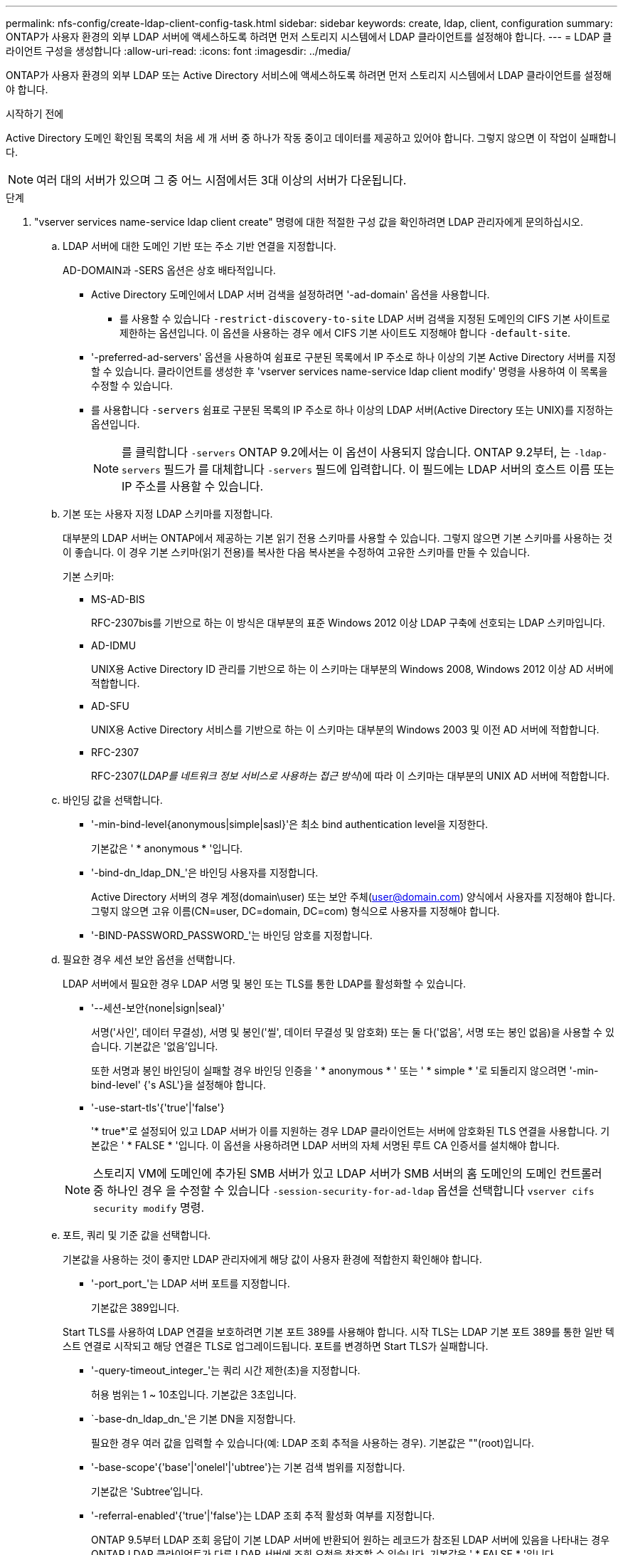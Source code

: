 ---
permalink: nfs-config/create-ldap-client-config-task.html 
sidebar: sidebar 
keywords: create, ldap, client, configuration 
summary: ONTAP가 사용자 환경의 외부 LDAP 서버에 액세스하도록 하려면 먼저 스토리지 시스템에서 LDAP 클라이언트를 설정해야 합니다. 
---
= LDAP 클라이언트 구성을 생성합니다
:allow-uri-read: 
:icons: font
:imagesdir: ../media/


[role="lead"]
ONTAP가 사용자 환경의 외부 LDAP 또는 Active Directory 서비스에 액세스하도록 하려면 먼저 스토리지 시스템에서 LDAP 클라이언트를 설정해야 합니다.

.시작하기 전에
Active Directory 도메인 확인됨 목록의 처음 세 개 서버 중 하나가 작동 중이고 데이터를 제공하고 있어야 합니다. 그렇지 않으면 이 작업이 실패합니다.

[NOTE]
====
여러 대의 서버가 있으며 그 중 어느 시점에서든 3대 이상의 서버가 다운됩니다.

====
.단계
. "vserver services name-service ldap client create" 명령에 대한 적절한 구성 값을 확인하려면 LDAP 관리자에게 문의하십시오.
+
.. LDAP 서버에 대한 도메인 기반 또는 주소 기반 연결을 지정합니다.
+
AD-DOMAIN과 -SERS 옵션은 상호 배타적입니다.

+
*** Active Directory 도메인에서 LDAP 서버 검색을 설정하려면 '-ad-domain' 옵션을 사용합니다.
+
**** 를 사용할 수 있습니다 `-restrict-discovery-to-site` LDAP 서버 검색을 지정된 도메인의 CIFS 기본 사이트로 제한하는 옵션입니다. 이 옵션을 사용하는 경우 에서 CIFS 기본 사이트도 지정해야 합니다 `-default-site`.


*** '-preferred-ad-servers' 옵션을 사용하여 쉼표로 구분된 목록에서 IP 주소로 하나 이상의 기본 Active Directory 서버를 지정할 수 있습니다. 클라이언트를 생성한 후 'vserver services name-service ldap client modify' 명령을 사용하여 이 목록을 수정할 수 있습니다.
*** 를 사용합니다 `-servers` 쉼표로 구분된 목록의 IP 주소로 하나 이상의 LDAP 서버(Active Directory 또는 UNIX)를 지정하는 옵션입니다.
+
[NOTE]
====
를 클릭합니다 `-servers` ONTAP 9.2에서는 이 옵션이 사용되지 않습니다. ONTAP 9.2부터, 는 `-ldap-servers` 필드가 를 대체합니다 `-servers` 필드에 입력합니다. 이 필드에는 LDAP 서버의 호스트 이름 또는 IP 주소를 사용할 수 있습니다.

====


.. 기본 또는 사용자 지정 LDAP 스키마를 지정합니다.
+
대부분의 LDAP 서버는 ONTAP에서 제공하는 기본 읽기 전용 스키마를 사용할 수 있습니다. 그렇지 않으면 기본 스키마를 사용하는 것이 좋습니다. 이 경우 기본 스키마(읽기 전용)를 복사한 다음 복사본을 수정하여 고유한 스키마를 만들 수 있습니다.

+
기본 스키마:

+
*** MS-AD-BIS
+
RFC-2307bis를 기반으로 하는 이 방식은 대부분의 표준 Windows 2012 이상 LDAP 구축에 선호되는 LDAP 스키마입니다.

*** AD-IDMU
+
UNIX용 Active Directory ID 관리를 기반으로 하는 이 스키마는 대부분의 Windows 2008, Windows 2012 이상 AD 서버에 적합합니다.

*** AD-SFU
+
UNIX용 Active Directory 서비스를 기반으로 하는 이 스키마는 대부분의 Windows 2003 및 이전 AD 서버에 적합합니다.

*** RFC-2307
+
RFC-2307(_LDAP를 네트워크 정보 서비스로 사용하는 접근 방식_)에 따라 이 스키마는 대부분의 UNIX AD 서버에 적합합니다.



.. 바인딩 값을 선택합니다.
+
*** '-min-bind-level{anonymous|simple|sasl}'은 최소 bind authentication level을 지정한다.
+
기본값은 ' * anonymous * '입니다.

*** '-bind-dn_ldap_DN_'은 바인딩 사용자를 지정합니다.
+
Active Directory 서버의 경우 계정(domain\user) 또는 보안 주체(user@domain.com) 양식에서 사용자를 지정해야 합니다. 그렇지 않으면 고유 이름(CN=user, DC=domain, DC=com) 형식으로 사용자를 지정해야 합니다.

*** '-BIND-PASSWORD_PASSWORD_'는 바인딩 암호를 지정합니다.


.. 필요한 경우 세션 보안 옵션을 선택합니다.
+
LDAP 서버에서 필요한 경우 LDAP 서명 및 봉인 또는 TLS를 통한 LDAP를 활성화할 수 있습니다.

+
*** '--세션-보안{none|sign|seal}'
+
서명('사인', 데이터 무결성), 서명 및 봉인('씰', 데이터 무결성 및 암호화) 또는 둘 다('없음', 서명 또는 봉인 없음)을 사용할 수 있습니다. 기본값은 '없음'입니다.

+
또한 서명과 봉인 바인딩이 실패할 경우 바인딩 인증을 ' * anonymous * ' 또는 ' * simple * '로 되돌리지 않으려면 '-min-bind-level' {'s ASL'}을 설정해야 합니다.

*** '-use-start-tls'{'true'|'false'}
+
'* true*'로 설정되어 있고 LDAP 서버가 이를 지원하는 경우 LDAP 클라이언트는 서버에 암호화된 TLS 연결을 사용합니다. 기본값은 ' * FALSE * '입니다. 이 옵션을 사용하려면 LDAP 서버의 자체 서명된 루트 CA 인증서를 설치해야 합니다.

+
[NOTE]
====
스토리지 VM에 도메인에 추가된 SMB 서버가 있고 LDAP 서버가 SMB 서버의 홈 도메인의 도메인 컨트롤러 중 하나인 경우 을 수정할 수 있습니다 `-session-security-for-ad-ldap` 옵션을 선택합니다 `vserver cifs security modify` 명령.

====


.. 포트, 쿼리 및 기준 값을 선택합니다.
+
기본값을 사용하는 것이 좋지만 LDAP 관리자에게 해당 값이 사용자 환경에 적합한지 확인해야 합니다.

+
*** '-port_port_'는 LDAP 서버 포트를 지정합니다.
+
기본값은 389입니다.

+
Start TLS를 사용하여 LDAP 연결을 보호하려면 기본 포트 389를 사용해야 합니다. 시작 TLS는 LDAP 기본 포트 389를 통한 일반 텍스트 연결로 시작되고 해당 연결은 TLS로 업그레이드됩니다. 포트를 변경하면 Start TLS가 실패합니다.

*** '-query-timeout_integer_'는 쿼리 시간 제한(초)을 지정합니다.
+
허용 범위는 1 ~ 10초입니다. 기본값은 3초입니다.

*** `-base-dn_ldap_dn_'은 기본 DN을 지정합니다.
+
필요한 경우 여러 값을 입력할 수 있습니다(예: LDAP 조회 추적을 사용하는 경우). 기본값은 ""(root)입니다.

*** '-base-scope'{'base'|'onelel'|'ubtree'}는 기본 검색 범위를 지정합니다.
+
기본값은 'Subtree'입니다.

*** '-referral-enabled'{'true'|'false'}는 LDAP 조회 추적 활성화 여부를 지정합니다.
+
ONTAP 9.5부터 LDAP 조회 응답이 기본 LDAP 서버에 반환되어 원하는 레코드가 참조된 LDAP 서버에 있음을 나타내는 경우 ONTAP LDAP 클라이언트가 다른 LDAP 서버에 조회 요청을 참조할 수 있습니다. 기본값은 ' * FALSE * '입니다.

+
참조된 LDAP 서버에 있는 레코드를 검색하려면 LDAP 클라이언트 구성의 일부로 참조된 레코드의 기본 dn을 기본 dn에 추가해야 합니다.





. 스토리지 VM에서 LDAP 클라이언트 구성을 생성합니다.
+
`vserver services name-service ldap client create -vserver _vserver_name_ -client-config _client_config_name_ {-servers _LDAP_server_list_ | -ad-domain _ad_domain_} -preferred-ad-servers _preferred_ad_server_list_ -restrict-discovery-to-site {true|false} -default-site _CIFS_default_site_ -schema _schema_ -port 389 -query-timeout 3 -min-bind-level {anonymous|simple|sasl} -bind-dn _LDAP_DN_ -bind-password _password_ -base-dn _LDAP_DN_ -base-scope subtree -session-security {none|sign|seal} [-referral-enabled {true|false}]`

+
[NOTE]
====
LDAP 클라이언트 구성을 생성할 때 스토리지 VM 이름을 제공해야 합니다.

====
. LDAP 클라이언트 구성이 성공적으로 생성되었는지 확인합니다.
+
'vserver services name-service ldap client show-client-config client_config_name'



.예
다음 명령을 실행하면 스토리지 VM VS1이 LDAP용 Active Directory 서버와 함께 작동하도록 ldap1이라는 새 LDAP 클라이언트 구성이 생성됩니다.

[listing]
----
cluster1::> vserver services name-service ldap client create -vserver vs1 -client-config ldapclient1 -ad-domain addomain.example.com -schema AD-SFU -port 389 -query-timeout 3 -min-bind-level simple -base-dn DC=addomain,DC=example,DC=com -base-scope subtree -preferred-ad-servers 172.17.32.100
----
다음 명령을 실행하면 스토리지 VM VS1이 Active Directory 서버와 작동하여 서명과 봉인이 필요한 LDAP에 대해 ldap1이라는 새 LDAP 클라이언트 구성이 생성되고 LDAP 서버 검색이 지정된 도메인의 특정 사이트로 제한됩니다.

[listing]
----
cluster1::> vserver services name-service ldap client create -vserver vs1 -client-config ldapclient1 -ad-domain addomain.example.com -restrict-discovery-to-site true -default-site cifsdefaultsite.com -schema AD-SFU -port 389 -query-timeout 3 -min-bind-level sasl -base-dn DC=addomain,DC=example,DC=com -base-scope subtree -preferred-ad-servers 172.17.32.100 -session-security seal
----
다음 명령을 실행하면 스토리지 VM VS1이 LDAP 조회 추적이 필요한 LDAP용 Active Directory 서버와 작동하도록 ldap1이라는 새 LDAP 클라이언트 구성이 생성됩니다.

[listing]
----
cluster1::> vserver services name-service ldap client create -vserver vs1 -client-config ldapclient1 -ad-domain addomain.example.com -schema AD-SFU -port 389 -query-timeout 3 -min-bind-level sasl -base-dn "DC=adbasedomain,DC=example1,DC=com; DC=adrefdomain,DC=example2,DC=com" -base-scope subtree -preferred-ad-servers 172.17.32.100 -referral-enabled true
----
다음 명령을 실행하면 기본 DN을 지정하여 스토리지 VM VS1에 대해 ldap1이라는 LDAP 클라이언트 구성이 수정됩니다.

[listing]
----
cluster1::> vserver services name-service ldap client modify -vserver vs1 -client-config ldap1 -base-dn CN=Users,DC=addomain,DC=example,DC=com
----
다음 명령을 실행하면 조회 추적을 활성화하여 스토리지 VM VS1에 대해 ldap1이라는 LDAP 클라이언트 구성이 수정됩니다.

[listing]
----
cluster1::> vserver services name-service ldap client modify -vserver vs1 -client-config ldap1 -base-dn "DC=adbasedomain,DC=example1,DC=com; DC=adrefdomain,DC=example2,DC=com"  -referral-enabled true
----